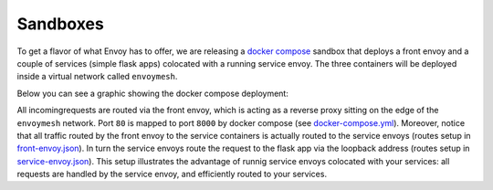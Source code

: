 .. _install_sandboxes:

Sandboxes
=========

To get a flavor of what Envoy has to offer, we are releasing a 
`docker compose <https://docs.docker.com/compose/>`_ sandbox that deploys a front
envoy and a couple of services (simple flask apps) colocated with a running 
service envoy. The three containers will be deployed inside a virtual network
called ``envoymesh``.

Below you can see a graphic showing the docker compose deployment:

.. image:: /_static/docker_compose_v0.1.svg
  :width: 100%

All incomingrequests are routed via the front envoy, which is acting as a reverse proxy
sitting on the edge of the ``envoymesh`` network. Port ``80`` is mapped to 
port ``8000`` by docker compose (see `docker-compose.yml <https://github.com/lyft/envoy/blob/docker-example/example/docker-compose.yml>`_). Moreover, notice that all 
traffic routed by the front envoy to the service containers is actually routed
to the service envoys (routes setup in `front-envoy.json <https://github.com/lyft/envoy/blob/docker-example/example/front-envoy.json>`_). In turn the service envoys route the 
request to the flask app via the loopback address (routes setup in 
`service-envoy.json <https://github.com/lyft/envoy/blob/docker-example/example/service-envoy.json>`_). This setup illustrates the advantage of runnig service envoys 
colocated with your services: all requests are handled by the service envoy, and
efficiently routed to your services.
